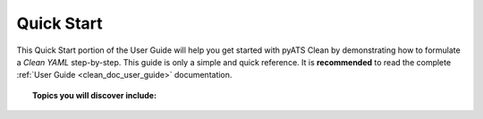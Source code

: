 .. _clean_doc_quick_start:

Quick Start
===========

This Quick Start portion of the User Guide will help you get started with pyATS Clean by demonstrating how to
formulate a `Clean YAML` step-by-step. This guide is only a simple and quick reference. It is **recommended** to read
the complete :ref:`User Guide <clean_doc_user_guide>` documentation.

.. topic:: Topics you will discover include:

    .. toctree::

        getting_ready
        define_cleaner_class
        define_device
        define_stage
        finishing_up
